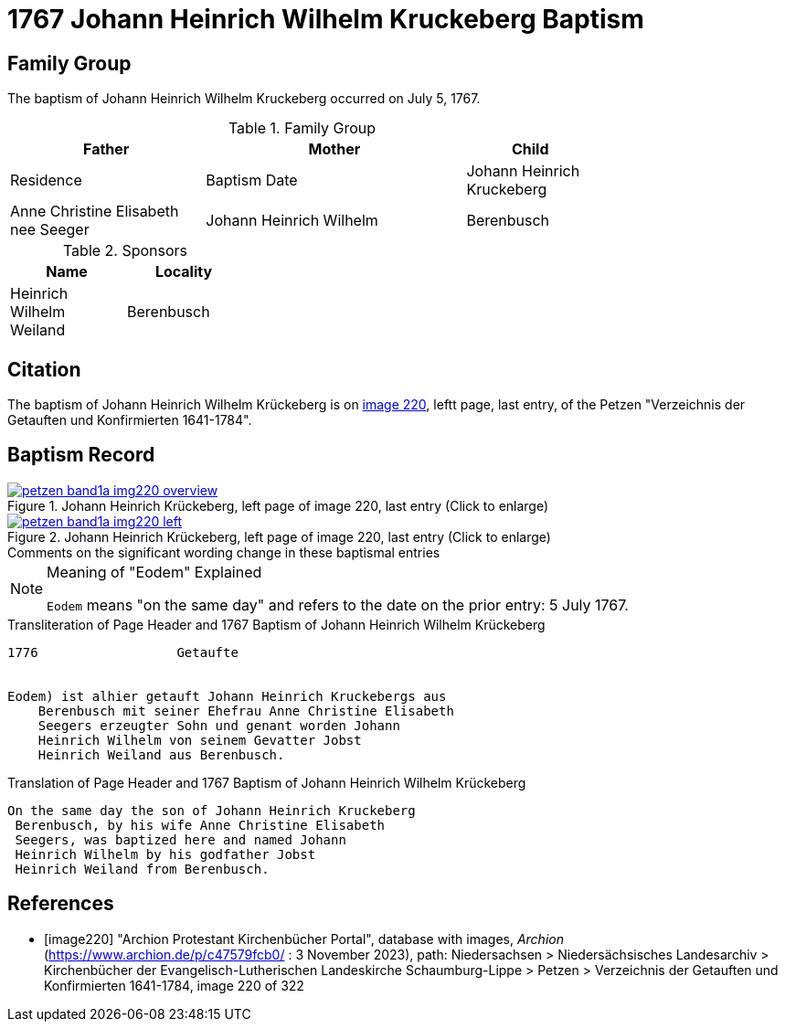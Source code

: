 = 1767 Johann Heinrich Wilhelm Kruckeberg Baptism
:page-role: doc-width

== Family Group

The baptism of Johann Heinrich Wilhelm Kruckeberg occurred on July 5, 1767. 

.Family Group
[%header,width="75%",cols="3,4,3.2,2"]
|===
|Father|Mother|Child|Residence|Baptism Date

|Johann Heinrich Kruckeberg|Anne Christine Elisabeth nee Seeger|Johann Heinrich Wilhelm|Berenbusch|5 Jul. 1767
|===

.Sponsors
[%header,width="30%"]
|===
|Name|Locality

|Heinrich Wilhelm Weiland|Berenbusch
|===

== Citation

The baptism of Johann Heinrich Wilhelm Krückeberg is on <<image220, image 220>>, leftt page, last entry, of the Petzen
"Verzeichnis der Getauften und Konfirmierten 1641-1784".

== Baptism Record

image::petzen-band1a-img220-overview.jpg[align=left,title='Johann Heinrich Krückeberg, left page of image 220, last entry (Click to enlarge)',link=self]

image::petzen-band1a-img220-left.jpg[align=left,title='Johann Heinrich Krückeberg, left page of image 220, last entry (Click to enlarge)',link=self]

.Comments on the significant wording change in these baptismal entries
****
[NOTE]
.Meaning of "Eodem" Explained
====
`Eodem` means "on the same day" and refers to the date on the prior
entry: 5 July 1767.
====
****

.Transliteration of Page Header and 1767 Baptism of Johann Heinrich Wilhelm Krückeberg
....
1776                  Getaufte 


Eodem) ist alhier getauft Johann Heinrich Kruckebergs aus
    Berenbusch mit seiner Ehefrau Anne Christine Elisabeth
    Seegers erzeugter Sohn und genant worden Johann 
    Heinrich Wilhelm von seinem Gevatter Jobst
    Heinrich Weiland aus Berenbusch.
....


.Translation of Page Header and 1767 Baptism of Johann Heinrich Wilhelm Krückeberg
....
On the same day the son of Johann Heinrich Kruckeberg
 Berenbusch, by his wife Anne Christine Elisabeth
 Seegers, was baptized here and named Johann 
 Heinrich Wilhelm by his godfather Jobst
 Heinrich Weiland from Berenbusch.
....


[bibliography]
== References

* [[[image220]]] "Archion Protestant Kirchenbücher Portal", database with images, _Archion_ (https://www.archion.de/p/c47579fcb0/ : 3 November 2023),
path: Niedersachsen > Niedersächsisches Landesarchiv > Kirchenbücher der Evangelisch-Lutherischen Landeskirche Schaumburg-Lippe > Petzen >
Verzeichnis der Getauften und Konfirmierten 1641-1784, image 220 of 322
